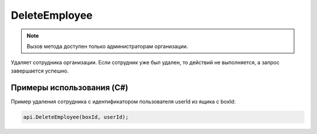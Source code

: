 DeleteEmployee
==============

.. note::
	Вызов метода доступен только администраторам организации.

.. http:post:: /DeleteEmployee

	:queryparam boxId: идентификатор :doc:`ящика <../entities/box>` организации.
	:queryparam userId: идентификатор пользователя.

	:requestheader Authorization: данные, необходимые для :doc:`авторизации <../Authorization>`.

	:statuscode 200: операция успешно завершена.
	:statuscode 400: данные в запросе имеют неверный формат или отсутствуют обязательные параметры.
	:statuscode 401: в запросе отсутствует HTTP-заголовок ``Authorization`` или в этом заголовке содержатся некорректные авторизационные данные.
	:statuscode 402: у организации с указанным идентификатором ``boxId`` закончилась подписка на API.
	:statuscode 403: доступ к ящику с предоставленным авторизационным токеном запрещен или запрос сделан не от имени администратора.
	:statuscode 404: не найден сотрудник с указанным идентификатором.
	:statuscode 405: используется неподходящий HTTP-метод.
	:statuscode 500: при обработке запроса возникла непредвиденная ошибка.

Удаляет сотрудника организации. Если сотрудник уже был удален, то действий не выполняется, а запрос завершается успешно.

Примеры использования (C#)
--------------------------

Пример удаления сотрудника c идентификатором пользователя userId из ящика с boxId:

.. code-block:: csharp

    api.DeleteEmployee(boxId, userId);